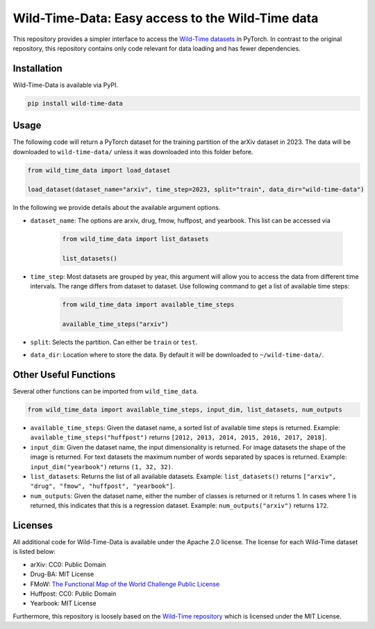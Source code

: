 Wild-Time-Data: Easy access to the Wild-Time data
*************************************************

This repository provides a simpler interface to access the
`Wild-Time datasets <https://github.com/huaxiuyao/Wild-Time>`_ in PyTorch.
In contrast to the original repository, this repository contains only code relevant for data loading
and has fewer dependencies.

.. image:: yearbook.png
   :align: center


Installation
============

Wild-Time-Data is available via PyPI.

.. code-block:: bash

  pip install wild-time-data

Usage
=====
The following code will return a PyTorch dataset for the training partition of the arXiv dataset in 2023.
The data will be downloaded to ``wild-time-data/`` unless it was downloaded into this folder before.

.. code-block:: python

  from wild_time_data import load_dataset

  load_dataset(dataset_name="arxiv", time_step=2023, split="train", data_dir="wild-time-data")

In the following we provide details about the available argument options.

* ``dataset_name``: The options are arxiv, drug, fmow, huffpost, and yearbook. This list can be accessed via

    .. code-block:: python

      from wild_time_data import list_datasets

      list_datasets()

* ``time_step``: Most datasets are grouped by year, this argument will allow you to access the data from different time intervals. The range differs from dataset to dataset. Use following command to get a list of available time steps:

    .. code-block:: python

      from wild_time_data import available_time_steps

      available_time_steps("arxiv")

* ``split``: Selects the partition. Can either be ``train`` or ``test``.
* ``data_dir``: Location where to store the data. By default it will be downloaded to ``~/wild-time-data/``.

Other Useful Functions
======================

Several other functions can be imported from ``wild_time_data``.

.. code-block:: python

  from wild_time_data import available_time_steps, input_dim, list_datasets, num_outputs

* ``available_time_steps``: Given the dataset name, a sorted list of available time steps is returned. Example: ``available_time_steps("huffpost")`` returns ``[2012, 2013, 2014, 2015, 2016, 2017, 2018]``.
* ``input_dim``: Given the dataset name, the input dimensionality is returned. For image datasets the shape of the image is returned. For text datasets the maximum number of words separated by spaces is returned. Example: ``input_dim("yearbook")`` returns ``(1, 32, 32)``.
* ``list_datasets``: Returns the list of all available datasets. Example: ``list_datasets()`` returns ``["arxiv", "drug", "fmow", "huffpost", "yearbook"]``.
* ``num_outputs``: Given the dataset name, either the number of classes is returned or it returns 1. In cases where 1 is returned, this indicates that this is a regression dataset. Example: ``num_outputs("arxiv")`` returns ``172``.

Licenses
========
All additional code for Wild-Time-Data is available under the Apache 2.0 license.
The license for each Wild-Time dataset is listed below:

* arXiv: CC0: Public Domain
* Drug-BA: MIT License
* FMoW: `The Functional Map of the World Challenge Public License <https://raw.githubusercontent.com/fMoW/dataset/master/LICENSE>`_
* Huffpost: CC0: Public Domain
* Yearbook: MIT License

Furthermore, this repository is loosely based on the `Wild-Time repository <https://github.com/huaxiuyao/Wild-Time>`_
which is licensed under the MIT License.
